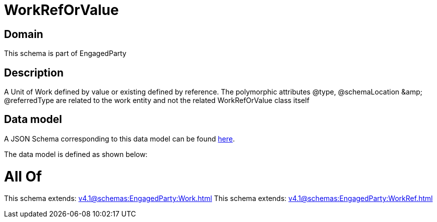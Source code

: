 = WorkRefOrValue

[#domain]
== Domain

This schema is part of EngagedParty

[#description]
== Description

A Unit of Work defined by value or existing defined by reference. The polymorphic attributes @type, @schemaLocation &amp;amp; @referredType are related to the work entity and not the related WorkRefOrValue class itself


[#data_model]
== Data model

A JSON Schema corresponding to this data model can be found https://tmforum.org[here].

The data model is defined as shown below:


= All Of 
This schema extends: xref:v4.1@schemas:EngagedParty:Work.adoc[]
This schema extends: xref:v4.1@schemas:EngagedParty:WorkRef.adoc[]
